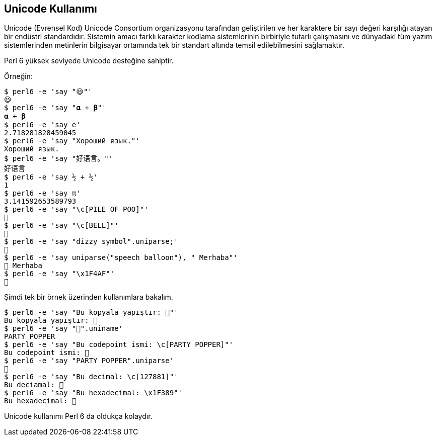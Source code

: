 == Unicode Kullanımı

Unicode (Evrensel Kod) Unicode Consortium organizasyonu tarafından geliştirilen ve her karaktere bir sayı değeri karşılığı atayan bir endüstri standardıdır. Sistemin amacı farklı karakter kodlama sistemlerinin birbiriyle tutarlı çalışmasını ve dünyadaki tüm yazım sistemlerinden metinlerin bilgisayar ortamında tek bir standart altında temsil edilebilmesini sağlamaktır. 

Perl 6 yüksek seviyede Unicode desteğine sahiptir. 

Örneğin:

```bash
$ perl6 -e 'say "😃"'
😃
$ perl6 -e 'say "𝛂 + 𝛃"'
𝛂 + 𝛃
$ perl6 -e 'say e'
2.718281828459045
$ perl6 -e 'say "Хороший язык."'
Хороший язык.
$ perl6 -e 'say "好语言。"'
好语言
$ perl6 -e 'say ½ + ½'
1
$ perl6 -e 'say π'
3.141592653589793
$ perl6 -e 'say "\c[PILE OF POO]"'
💩
$ perl6 -e 'say "\c[BELL]"'
🔔
$ perl6 -e 'say "dizzy symbol".uniparse;'
💫
$ perl6 -e 'say uniparse("speech balloon"), " Merhaba"'
💬 Merhaba
$ perl6 -e 'say "\x1F4AF"'
💯
```

Şimdi tek bir örnek üzerinden kullanımlara bakalım.

```bash
$ perl6 -e 'say "Bu kopyala yapıştır: 🎉"'
Bu kopyala yapıştır: 🎉
$ perl6 -e 'say "🎉".uniname'
PARTY POPPER
$ perl6 -e 'say "Bu codepoint ismi: \c[PARTY POPPER]"'
Bu codepoint ismi: 🎉
$ perl6 -e 'say "PARTY POPPER".uniparse'
🎉
$ perl6 -e 'say "Bu decimal: \c[127881]"'
Bu deciamal: 🎉
$ perl6 -e 'say "Bu hexadecimal: \x1F389"'
Bu hexadecimal: 🎉
```

Unicode kullanımı Perl 6 da oldukça kolaydır.
